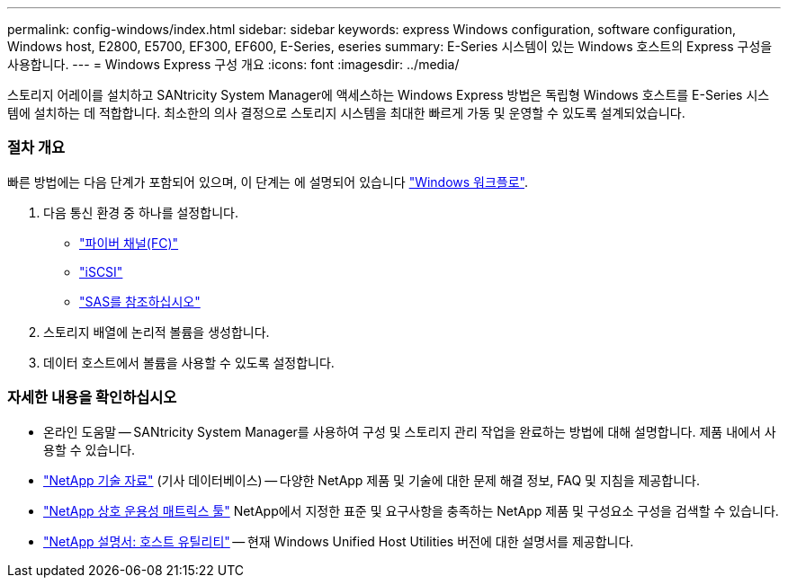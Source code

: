 ---
permalink: config-windows/index.html 
sidebar: sidebar 
keywords: express Windows configuration, software configuration, Windows host, E2800, E5700, EF300, EF600, E-Series, eseries 
summary: E-Series 시스템이 있는 Windows 호스트의 Express 구성을 사용합니다. 
---
= Windows Express 구성 개요
:icons: font
:imagesdir: ../media/


[role="lead"]
스토리지 어레이를 설치하고 SANtricity System Manager에 액세스하는 Windows Express 방법은 독립형 Windows 호스트를 E-Series 시스템에 설치하는 데 적합합니다. 최소한의 의사 결정으로 스토리지 시스템을 최대한 빠르게 가동 및 운영할 수 있도록 설계되었습니다.



=== 절차 개요

빠른 방법에는 다음 단계가 포함되어 있으며, 이 단계는 에 설명되어 있습니다 link:understand-windows-concept.html["Windows 워크플로"].

. 다음 통신 환경 중 하나를 설정합니다.
+
** link:fc-perform-specific-task.html["파이버 채널(FC)"]
** link:iscsi-perform-specific-task.html["iSCSI"]
** link:sas-perform-specific-task.html["SAS를 참조하십시오"]


. 스토리지 배열에 논리적 볼륨을 생성합니다.
. 데이터 호스트에서 볼륨을 사용할 수 있도록 설정합니다.




=== 자세한 내용을 확인하십시오

* 온라인 도움말 -- SANtricity System Manager를 사용하여 구성 및 스토리지 관리 작업을 완료하는 방법에 대해 설명합니다. 제품 내에서 사용할 수 있습니다.
* https://kb.netapp.com/["NetApp 기술 자료"^] (기사 데이터베이스) -- 다양한 NetApp 제품 및 기술에 대한 문제 해결 정보, FAQ 및 지침을 제공합니다.
* http://mysupport.netapp.com/matrix["NetApp 상호 운용성 매트릭스 툴"^] NetApp에서 지정한 표준 및 요구사항을 충족하는 NetApp 제품 및 구성요소 구성을 검색할 수 있습니다.
* http://mysupport.netapp.com/documentation/productlibrary/index.html?productID=61343["NetApp 설명서: 호스트 유틸리티"^] -- 현재 Windows Unified Host Utilities 버전에 대한 설명서를 제공합니다.

